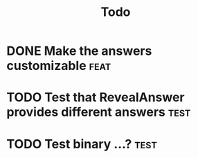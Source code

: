#+title: Todo

* DONE Make the answers customizable :feat:
* TODO Test that RevealAnswer provides different answers :test:
* TODO Test binary ...? :test:
